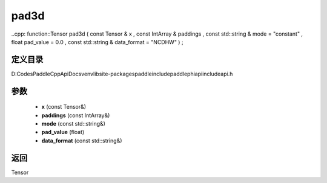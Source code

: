 .. _cn_api_paddle_experimental_pad3d:

pad3d
-------------------------------

..cpp: function::Tensor pad3d ( const Tensor & x , const IntArray & paddings , const std::string & mode = "constant" , float pad_value = 0.0 , const std::string & data_format = "NCDHW" ) ;


定义目录
:::::::::::::::::::::
D:\Codes\PaddleCppApiDocs\venv\lib\site-packages\paddle\include\paddle\phi\api\include\api.h

参数
:::::::::::::::::::::
	- **x** (const Tensor&)
	- **paddings** (const IntArray&)
	- **mode** (const std::string&)
	- **pad_value** (float)
	- **data_format** (const std::string&)

返回
:::::::::::::::::::::
Tensor
